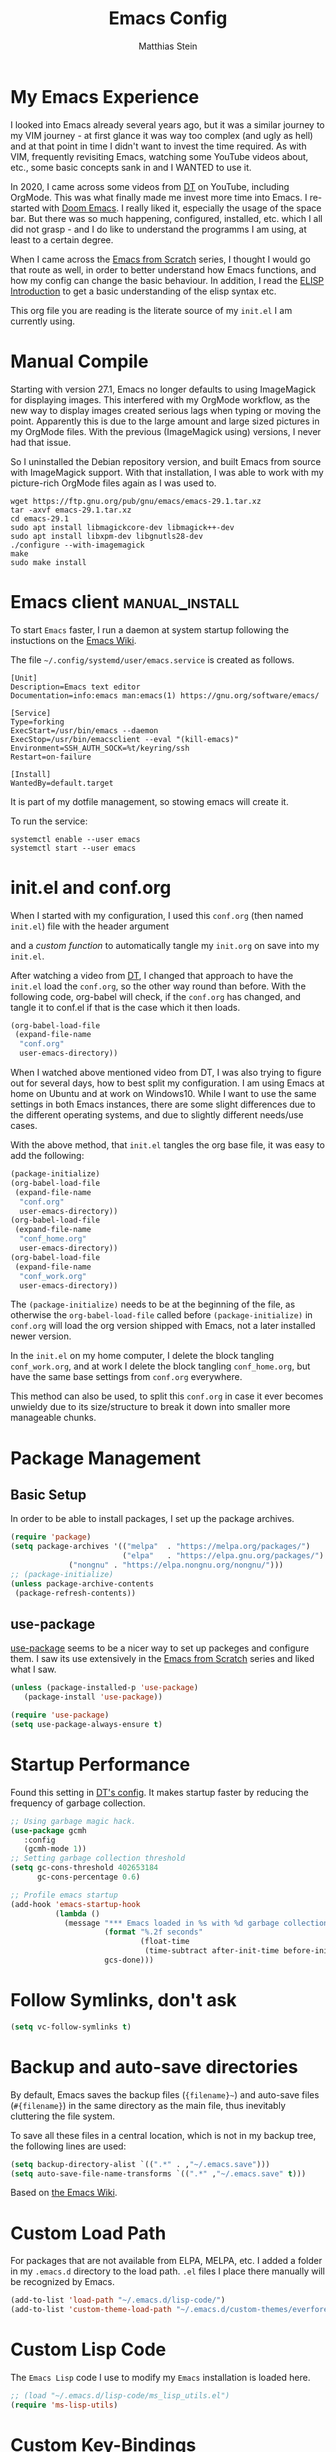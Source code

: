 #+TITLE: Emacs Config
#+AUTHOR: Matthias Stein
#+DESCRIPTION: This is my living and evolving Emacs config.
#+STARTUP: overview inlineimages

* My Emacs Experience

I looked into Emacs already several years ago, but it was a similar journey to my VIM journey - at first glance it was way too complex (and ugly as hell) and at that point in time I didn't want to invest the time required. As with VIM, frequently revisiting Emacs, watching some YouTube videos about, etc., some basic concepts sank in and I WANTED to use it.

In 2020, I came across some videos from [[https://www.youtube.com/channel/UCVls1GmFKf6WlTraIb_IaJg][DT]] on YouTube, including OrgMode. This was what finally made me invest more time into Emacs. I re-started with [[https://github.com/hlissner/doom-emacs][Doom Emacs]]. I really liked it, especially the usage of the space bar. But there was so much happening, configured, installed, etc. which I all did not grasp - and I do like to understand the programms I am using, at least to a certain degree.

When I came across the [[https://www.youtube.com/watch?v=74zOY-vgkyw][Emacs from Scratch]] series, I thought I would go that route as well, in order to better understand how Emacs functions, and how my config can change the basic behaviour. In addition, I read the [[https://www.gnu.org/software/emacs/manual/html_node/eintr/][ELISP Introduction]] to get a basic understanding of the elisp syntax etc.

This org file you are reading is the literate source of my =init.el= I am currently using.


* Manual Compile
Starting with version 27.1, Emacs no longer defaults to using ImageMagick for displaying images. This interfered with my OrgMode workflow, as the new way to display images created serious lags when typing or moving the point. Apparently this is due to the large amount and large sized pictures in my OrgMode files. With the previous (ImageMagick using) versions, I never had that issue.

So I uninstalled the Debian repository version, and built Emacs from source with ImageMagick support. With that installation, I was able to work with my picture-rich OrgMode files again as I was used to.

#+begin_src shell :tangle no
wget https://ftp.gnu.org/pub/gnu/emacs/emacs-29.1.tar.xz
tar -axvf emacs-29.1.tar.xz
cd emacs-29.1
sudo apt install libmagickcore-dev libmagick++-dev
sudo apt install libxpm-dev libgnutls28-dev
./configure --with-imagemagick
make
sudo make install
#+end_src

* Emacs client :manual_install:
To start =Emacs= faster, I run a daemon at system startup following the instuctions on the [[https://www.emacswiki.org/emacs/EmacsAsDaemon][Emacs Wiki]].

The file =~/.config/systemd/user/emacs.service= is created as follows.
#+begin_src shell :tangle no
[Unit]
Description=Emacs text editor
Documentation=info:emacs man:emacs(1) https://gnu.org/software/emacs/

[Service]
Type=forking
ExecStart=/usr/bin/emacs --daemon
ExecStop=/usr/bin/emacsclient --eval "(kill-emacs)"
Environment=SSH_AUTH_SOCK=%t/keyring/ssh
Restart=on-failure

[Install]
WantedBy=default.target
#+end_src
It is part of my dotfile management, so stowing emacs will create it.

To run the service:
#+begin_src shell :tanle no
systemctl enable --user emacs
systemctl start --user emacs
#+end_src
* init.el and conf.org
When I started with my configuration, I used this =conf.org= (then named =init.el=) file with the header argument

#+BEGIN_EXAMPLE :tangle no
#+PROPERTY: header-args:emacs-lisp :tangle ./init.el=
#+END_EXAMPLE

and a [[Auto-tangle when saving][custom function]] to automatically tangle my =init.org= on save into my =init.el=.

After watching a video from [[https://youtu.be/hoP4I9ounyQ?t=528][DT]], I changed that approach to have the =init.el= load the =conf.org=, so the other way round than before. With the following code, org-babel will check, if the =conf.org= has changed, and tangle it to conf.el if that is the case which it then loads.

#+BEGIN_SRC emacs-lisp :tangle no
(org-babel-load-file
 (expand-file-name
  "conf.org"
  user-emacs-directory))
#+END_SRC

When I watched above mentioned video from DT, I was also trying to figure out for several days, how to best split my configuration. I am using Emacs at home on Ubuntu and at work on Windows10. While I want to use the same settings in both Emacs instances, there are some slight differences due to the different operating systems, and due to slightly different needs/use cases.

With the above method, that =init.el= tangles the org base file, it was easy to add the following:

#+BEGIN_SRC emacs-lisp :tangle no
  (package-initialize)
  (org-babel-load-file
   (expand-file-name
    "conf.org"
    user-emacs-directory))
  (org-babel-load-file
   (expand-file-name
    "conf_home.org"
    user-emacs-directory))
  (org-babel-load-file
   (expand-file-name
    "conf_work.org"
    user-emacs-directory))
#+END_SRC

The =(package-initialize)= needs to be at the beginning of the file, as otherwise the =org-babel-load-file= called before =(package-initialize)= in =conf.org= will load the org version shipped with Emacs, not a later installed newer version.

In the =init.el= on my home computer, I delete the block tangling =conf_work.org=, and at work I delete the block tangling =conf_home.org=, but have the same base settings from =conf.org= everywhere.

This method can also be used, to split this =conf.org= in case it ever becomes unwieldy due to its size/structure to break it down into smaller more manageable chunks.

* Package Management
** Basic Setup

In order to be able to install packages, I set up the package archives.

#+BEGIN_SRC emacs-lisp
(require 'package)
(setq package-archives '(("melpa"  . "https://melpa.org/packages/")
                         ("elpa"   . "https://elpa.gnu.org/packages/")
			 ("nongnu" . "https://elpa.nongnu.org/nongnu/")))
;; (package-initialize)
(unless package-archive-contents
 (package-refresh-contents))
#+END_SRC

** use-package

[[https://github.com/jwiegley/use-package][use-package]] seems to be a nicer way to set up packeges and configure them. I saw its use extensively in the [[https://www.youtube.com/watch?v=74zOY-vgkyw][Emacs from Scratch]] series and liked what I saw.

#+BEGIN_SRC emacs-lisp
(unless (package-installed-p 'use-package)
   (package-install 'use-package))

(require 'use-package)
(setq use-package-always-ensure t)
#+END_SRC

* Startup Performance
Found this setting in [[https://gitlab.com/dwt1/dotfiles/-/blob/master/.emacs.d.gnu/config.org][DT's config]]. It makes startup faster by reducing the frequency of garbage collection.
#+BEGIN_SRC emacs-lisp
;; Using garbage magic hack.
(use-package gcmh
   :config
   (gcmh-mode 1))
;; Setting garbage collection threshold
(setq gc-cons-threshold 402653184
      gc-cons-percentage 0.6)

;; Profile emacs startup
(add-hook 'emacs-startup-hook
          (lambda ()
            (message "*** Emacs loaded in %s with %d garbage collections."
                     (format "%.2f seconds"
                             (float-time
                              (time-subtract after-init-time before-init-time)))
                     gcs-done)))
#+END_SRC
* Follow Symlinks, don't ask
#+BEGIN_SRC emacs-lisp
(setq vc-follow-symlinks t)
#+END_SRC
* Backup and auto-save directories
By default, Emacs saves the backup files (={filename}~=) and auto-save files (=#{filename}=) in the same directory as the main file, thus inevitably cluttering the file system.

To save all these files in a central location, which is not in my backup tree, the following lines are used:
#+begin_src lisp
 (setq backup-directory-alist `((".*" . ,"~/.emacs.save")))
 (setq auto-save-file-name-transforms `((".*" ,"~/.emacs.save" t)))
#+end_src

Based on [[https://www.emacswiki.org/emacs/BackupDirectory][the Emacs Wiki]].

* Custom Load Path
For packages that are not available from ELPA, MELPA, etc. I added a folder in my =.emacs.d= directory to the load path. =.el= files I place there manually will be recognized by Emacs.

#+BEGIN_SRC emacs-lisp
(add-to-list 'load-path "~/.emacs.d/lisp-code/")
(add-to-list 'custom-theme-load-path "~/.emacs.d/custom-themes/everforest-theme")
#+END_SRC
* Custom Lisp Code
The =Emacs Lisp= code I use to modify my =Emacs= installation is loaded here.
#+BEGIN_SRC emacs-lisp
;; (load "~/.emacs.d/lisp-code/ms_lisp_utils.el")
(require 'ms-lisp-utils)
#+END_SRC
* Custom Key-Bindings
** keyboard-escape-quit

From VIM and [[* Yay, Evil!][Evil Mode]] I am used to hitting escape all the time to quit out of everything. Standard Emacs behaviour is to use =C-g= to get out of a command, which I never got used to, so I rebound that command to ESC.

#+BEGIN_SRC emacs-lisp
;; Make ESC quit prompts
(global-set-key (kbd "<escape>") 'keyboard-escape-quit)
#+END_SRC

** general.el - <C> stinks, <SPC> rules!

Hitting control all the time with the pinky is a bit awkward; from =DOOM Emacs= I was used to comfortably hit space all the time with either thumb. With [[https://github.com/noctuid/general.el][general.el]] I bring that experience to my config as well.

Here is the setup of =general.el=, and some general Emacs keybindings; most of the key bindings are spread over this config to the relevant sections.

#+BEGIN_SRC emacs-lisp
  (use-package general
    :config
    (general-evil-setup t)
    (general-create-definer ms/leader-keys
      :keymaps '(normal insert visual emacs)
      :prefix "SPC"
      :global-prefix "C-SPC")
    (ms/leader-keys
      ;; GENERAL STUFF
      "gl"   'evil-goto-line
      "cd"   'downcase-dwim
      "cu"   'upcase-dwim
      "tw"   'delete-trailing-whitespace
  
      ;; WINDOWS
      ;; delete windows
      ;; "wd"   'delete-window
      "wd"   'evil-window-delete
      "wo"   'delete-other-windows
      ;; move focus to other window
      ;; "wh"   'windmove-left
      "wh"   'evil-window-left
      ;; "wj"   'windmove-down
      "wj"   'evil-window-down
      ;; "wk"   'windmove-up
      "wk"   'evil-window-up
      ;; "wl"   'windmove-right
      "wl"   'evil-window-right
      ;; create new window
      "wnx"  'evil-window-vnew
      "wny"  'evil-window-new
      "wsx"  'evil-window-vsplit
      "wsy"  'evil-window-split
      ;; window placement
      "wJ"   'evil-window-rotate-downwards
      "wK"   'evil-window-rotate-upwards
      ;; window sizes
      "wb"   'balance-windows
      "wf"   'shrink-window-if-larger-than-buffer
      "wwi"  'evil-window-increase-width
      "wwd"  'evil-window-decrease-width
      "w,"   'evil-window-increase-height
      "w."   'evil-window-decrease-height
  
      ;; BUFFER
      "bb"   'counsel-ibuffer
      "bl"   'evil-next-buffer
      "bh"   'evil-prev-buffer
      "bd"   'kill-current-buffer
      "bo"   'ms/kill-other-buffers
      ))
#+END_SRC

* Appearance
** Minimal UI

First, I made the appearance of Emacs very minimal: I disabled the scrollbar, the toolbar, the tooltips, the menu bar. To the left and right, I added a small margin between window and frame.

This is similar to the program layout I was used to from DOOM Emacs.

#+BEGIN_SRC emacs-lisp
(scroll-bar-mode -1)
(tool-bar-mode -1)
(tooltip-mode -1)
(menu-bar-mode -1)
(set-fringe-mode 10)
#+END_SRC

** Start Screen

The standard inital Emacs start screen contains information I do not need, so I suppress it.

#+BEGIN_SRC emacs-lisp
(setq inhibit-startup-message t)
#+END_SRC

** Scratch Buffer
Now, the buffer visible once emacs has opened is the =scratch= buffer. I changed the default text of it from

#+BEGIN_EXAMPLE
;; This buffer is for text that is not saved, and for Lisp evaluation.
;; To create a file, visit it with <open> and enter text in its buffer.
#+END_EXAMPLE

to

#+BEGIN_SRC emacs-lisp
(setq initial-scratch-message ";; ------------========<<<< Welcome to >>>>========-------------
;;
;;   _____ _   _ _    _     ______ __  __          _____  _____
;;  / ____| \\ | | |  | |   |  ____|  \\/  |   /\\   / ____|/ ____|
;; | |  __|  \\| | |  | |   | |__  | \\  / |  /  \\ | |    | (___
;; | | |_ | . ` | |  | |   |  __| | |\\/| | / /\\ \\| |     \\___ \\
;; | |__| | |\\  | |__| |   | |____| |  | |/ ____ \\ |____ ____) |
;;  \\_____|_| \\_|\\____/    |______|_|  |_/_/    \\_\\_____|_____/

")
#+END_SRC

Does this make anything better? No, but I found this function and ... why not?

** all-the-icons :manual_install:

[[https://github.com/domtronn/all-the-icons.el][all-the-icons]] is needed for =DOOM Modeline=, =Dashboard=, and other packages. After installing the package, the actual fonts need to be downloaded with =M-x all-the-icons-install-fonts=.

#+BEGIN_SRC emacs-lisp
(use-package all-the-icons)
#+END_SRC

** Cursor position and line numbers

I like to see the current position both in statusbar and the line numbers in the gutter. In order to make the use of commands like =11 dd= easier for me, I use relative line numbers.

#+BEGIN_SRC emacs-lisp
(column-number-mode)
(global-display-line-numbers-mode 't)
(setq-default display-line-numbers-type 'relative)
(setq-default display-line-numbers-width 7)
#+END_SRC

For certain modes, the line numbers are turned off - I don't need line numbers in a terminal for example.

#+BEGIN_SRC emacs-lisp
(defun disable-line-numbers-mode-per-hook()
  "Disable display-line-numbers-mode in specific modes"
  (let (mode)
  (dolist (mode '(neotree-mode-hook
                  eshell-mode-hook
                  shell-mode-hook
                  term-mode-hook ))
    (add-hook mode (lambda () (display-line-numbers-mode 0))))))
(disable-line-numbers-mode-per-hook)
#+END_SRC

To make it easier for me to orient, the cursors in non-active windows are suppressed. Seeing only one cursor is easier for me to cope with.

#+BEGIN_SRC emacs-lisp
(setq-default cursor-in-non-selected-windows nil)
#+END_SRC

** Emacs, be silent!

I don't like Emacs to beep or blink on me.

#+BEGIN_SRC emacs-lisp
(setq ring-bell-function 'ignore)
#+END_SRC

** Emacs, take short answers!

When emacs wants a confirmation or denial, I need to type 'yes' or 'no'. The following sets the expected answer to 'y' or 'n'.

#+BEGIN_SRC emacs-lisp
(fset 'yes-or-no-p 'y-or-n-p)
#+END_SRC

** Font & Line Settings

As I don't want to scroll left and right for long lines, I have Emacs break long logical lines into screen width visual lines. For the current buffer, this behaviour can be changed any time with =M-x global-visual-line-mode=.

#+BEGIN_SRC emacs-lisp
  (set-face-attribute 'default nil :font "MesloLGS NF" :height 100)
  (add-to-list 'default-frame-alist '(font . "MesloLGS NF 12"))
  (global-visual-line-mode 1)
  (nvmap :keymaps 'override :prefix "SPC"
	 ;; visual fill column mode
	 "ovt"  'global-visual-fill-column-mode
	 )
#+END_SRC

** doom-themes

I used [[https://ethanschoonover.com/solarized/][the Solarized Dark color scheme]] for quite some time almost everywhere; but for some time now I tend more towards [[https://draculatheme.com/][Dracula color scheme]]; both are available for Emacs in the [[https://github.com/hlissner/emacs-doom-themes][DOOM Themes]] package.

The custom function =ms/cycle-themes= cycles through five themes: doom-dracula, doom-nord, doom-one, solarized-dark and solarized-light. In addition, the logo shown in =dashboard.el= changes to the logo in the appropriate colors.

#+BEGIN_SRC emacs-lisp
(use-package doom-themes
  :config (setq doom-themes-enable-bold t
                doom-themes-enable-italic t)
           ;; (load-theme 'doom-dracula t)
           ;; (load-theme 'doom-nord t)
           ;; (load-theme 'doom-gruvbox t)
           (doom-themes-org-config))
(load-theme 'everforest-hard-dark t)
#+END_SRC

** dashboard.el
Through a video from [[https://youtu.be/hoP4I9ounyQ?t=528][DT]] I learned about [[https://github.com/emacs-dashboard/emacs-dashboard][dashboard.el]] which I now use to replace the scratch buffer start screen, see previous point.

As a pre-requisite, =dashboard.el= needs [[https://github.com/purcell/page-break-lines][page-break-lines.el]].

I replaced the ascii art header with a custom made image, which I created by using the [[https://git.savannah.gnu.org/cgit/emacs.git/tree/etc/images/icons/hicolor/scalable/apps][official emacs.svg]] and changing the colors to those of the [[https://draculatheme.com/contribute][Dracula color scheme]] with an added =GNU Emacs= title.

The custom function =ms/dash-logo= chooses the logo corresponding to the five thems I defined, see [[*doom-themes][doom-themes]]. As fall-back, the doom-one colored logo is chosen.

#+BEGIN_SRC emacs-lisp
(use-package page-break-lines)

(use-package dashboard
  :requires page-break-lines
  :init
  (add-hook 'after-init-hook 'dashboard-refresh-buffer)
  (setq dashboard-startup-banner (ms/dash-logo))
  (setq dashboard-center-content t)
  (setq dashboard-set-heading-icons t)
  (setq dashboard-set-file-icons t)
  (setq dashboard-set-navigator t)
  ;; (setq dashboard-filter-agenda-entry 'dashboard-no-filter-agenda)
  ;; causes horizontal lines to display as ^L for whichever reasons
  (setq dashboard-set-init-info t)
  (setq dashboard-items '((recents  . 10)
                          (bookmarks . 0)
                          (projects . 5)
                          (agenda . 15)
                          (registers . 5)))
  :config
  (dashboard-setup-startup-hook))
#+END_SRC
I run an Emacs server, the actual program I open is opened as a client. By default the client shows the =scratch buffer=. To have it show the dashboard, the following code helps.
#+BEGIN_SRC emacs-lisp
(setq initial-buffer-choice (lambda () (get-buffer-create "*dashboard*")))
#+END_SRC
* Statusline

I played around with different statuslines, still changing between them frequently, but it seems I am settling more on doom-modeline.

** doom-modeline

[[https://github.com/seagle0128/doom-modeline][DOOM Modeline]] is the same statusline I was already used to from DOOM Emacs.

#+BEGIN_SRC emacs-lisp
(use-package doom-modeline
  :ensure t
  :init (doom-modeline-mode 1)
  :custom ((doom-modeline-height 20)
           (doom-modeline-icon (display-graphic-p))
           (doom-modeline-major-mode-icon t)
           (doom.modeline-major-mode-color-icon t)
           (doom-modeline-buffer-state-icon t)
           (doom-modeline-buffer-modification-icon t)))
#+END_SRC

** powerline

[[https://github.com/milkypostman/powerline][powerline]] is a powerline I have been using in VIM before.

#+BEGIN_SRC emacs-lisp :tangle no
(use-package powerline
  :init
  (powerline-default-theme))
#+END_SRC

* Completion Framework

The completion framework shows available commands once I begin typing, filtering them down the more I type, add descriptions

** ivy

Ivy provides completion, for example narrowing down the list of similar entries when typing part of a command in =M-x=. The keybindings I saw and copied from the [[https://www.youtube.com/watch?v=74zOY-vgkyw][Emacs from Scratch]] series.

#+BEGIN_SRC emacs-lisp
(use-package ivy
  :diminish
  :bind (("C-s" . swiper)
         :map ivy-minibuffer-map
         ("TAB" . ivy-alt-done)
         ("C-l" . ivy-alt-done)
         ("C-j" . ivy-next-line)
         ("C-k" . ivy-previous-line)
         :map ivy-switch-buffer-map
         ("C-k" . ivy-previous-line)
         ("C-l" . ivy-done)
         ("C-d" . ivy-switch-buffer-kill)
         :map ivy-reverse-i-search-map
         ("C-k" . ivy-previous-line)
         ("C-d" . ivy-reverse-i-search-kill))
  :config (ivy-mode 1))
;; M-x M-O -> submenue for entry, like open source code
#+END_SRC

** ivy-rich

[[https://github.com/Yevgnen/ivy-rich][Ivy-rich]] "comes with rich transformers for commands from ivy and counsel"; for example adding a description to the function names that =ivy= filters on.

#+BEGIN_SRC emacs-lisp
(use-package ivy-rich
  :init
  (ivy-rich-mode 1))
#+END_SRC

** counsel

[[https://elpa.gnu.org/packages/counsel.html][counsel]] provides Various completion functions using =ivy=, it is basically a collection of Ivy-enhanced versions of common Emacs commands.

#+BEGIN_SRC emacs-lisp
(use-package counsel
  :bind (("M-x" . counsel-M-x)
         ("C-x b" . counsel-ibuffer)
         ("C-x C-f" . counsel-find-file)
         :map minibuffer-local-map
         ("C-r" . counsel-minibuffer-history))
  :config
  (setq ivy-initial-inputs-alist nil)) ;; Don't start searches with ^
#+END_SRC

** which-key

[[https://github.com/justbur/emacs-which-key][which-key]] displays the possible key bindings following the currently entered incomplete command, which I find very helpful. This is a behaviour I was used to and liked from DOOM Emacs; though I am not sure DOOM also uses =which-key= to achieve that effect.

#+BEGIN_SRC emacs-lisp
(use-package which-key
  :init (which-key-mode)
  :diminish which-key-mode
  :config (setq which-key-idle-delay 0.5))
#+END_SRC

* Editor Settings
** Default Coding
#+BEGIN_SRC emacs-lisp
(set-default-coding-systems 'utf-8)
#+END_SRC
** Tabs
I don't like tabs and replace them with spaces. As I use Python most of the time, I set the tab width to 4.
#+BEGIN_EXPORT emacs-lisp
(setq-default tab-width 4)  ;; display existing tabs in file
(setq-default evil-shift-width tab-width)
(setq tab-stop-list '(4 8 12 16 20 24 28 32 36 40 44 48 52 56 60
                          64 68 72 76 80 84 88 92 96 100 104 108 112
                          116 120))  ;; tabs use 4 spaces
(setq sgml-basic-offset 4)  ;; define offset for all sgml modes, e.g. xml, html
(setq-default indent-tabs-mode nil)  ;; don't use tabs, but spaces
#+END_EXPORT
** Eighty Column Rule
To show a "line" at column 80, I use the following setting. Instead of a line, this colors all characters after the 80th to show the 80 rule has been exceeded.
#+BEGIN_SRC emacs-lisp
(use-package column-enforce-mode
  :hook (prog-mode . column-enforce-mode)
  :custom (setq column-enforce-column 80))
#+END_SRC
** rainbow-delimeters

[[https://github.com/Fanael/rainbow-delimiters][rainbow-delimeters]]
colors matching parentheses in matching colors, alternating the color for each new pair. I found this especially helpful for the *L* /ots of/ *I* /rritating/ *S* /uperfluous/ *P* /arentheses language/ ;-) this config is written in.

#+BEGIN_SRC emacs-lisp
(use-package rainbow-delimiters
  :hook (prog-mode . rainbow-delimiters-mode))
#+END_SRC

** Scrolling
Emacs' default scrolling behaviour I never got used to, at times it is a bit jumpy.
#+BEGIN_SRC emacs-lisp
(setq scroll-conservatively 101)
(setq mouse-wheel-scroll-amount '(2 ((shift) . 2)))
(setq mouse-wheel-progressive-speed t)
(setq mouse-wheel-follow-mouse 't)
#+END_SRC
** Folding
#+begin_src emacs-lisp
  (use-package origami
    :hook (python-mode . origami-mode))
  (nvmap :keymaps 'override :prefix "SPC" :global-prefix "C-SPC"
	 "otn"  'origami-toggle-node
  )
#+end_src
* helpful

[[https://github.com/Wilfred/helpful][helpful]] is a package I know from the [[https://www.youtube.com/watch?v=74zOY-vgkyw][Emacs from Scratch]] series, and it looked to be really helpful (pun intended). I have not managed to get used to incorporating it into my daily live, though. It allows for more detailed help on functions and other objects, even displaying the source code of them, by enhancing the standard Emacs =describe-= output.

#+BEGIN_SRC emacs-lisp
(use-package helpful
  :custom
  (counsel-describe-function-function #'helpful-callable)
  (counsel-describe-variable-function #'helpful-variable)
  :bind
  ([remap describe-function] . counsel-describe-function)
  ([remap describe-command] . helpful-command)
  ([remap describe-variable] . counsel-describe-variable)
  ([remap describe-key] . helpful-key))
#+END_SRC

* Yay, Evil!

I use VIM keybindings through the [[https://github.com/emacs-evil/evil][evil]] package. In any mode, evil can be disabled/reenabled with =C-z= to go back to standard emacs mode.

Inspired by the [[https://github.com/hlissner/doom-emacs#introduction]['YAY EVIL!']] image from the =DOOM Emacs= project page, I designed a similar logo based on one of my son's toys that I liked the look of.

[[./imgs/evil.png]]

An idea that I really liked I got from the [[https://www.youtube.com/watch?v=74zOY-vgkyw][Emacs from Scratch]] series: Disable the arrow keys with a reminder to stick with evil =hjkl= movement; use =x=, =d-w=, etc, for deleting; see [[https://github.com/daviwil/dotfiles/blob/master/Emacs.org#lets-be-evil][daviwil/dotfiles]].

I was a bit distressed by Emacs opening new window splits left and up; I don't know why, but I always expected them to open right and down. Luckily Emacs does what its user wants and expects :-)
** Doh!
   There is a very evil pitfall with =EVIL=; by default =EVIL= seems to bind =C-i= to ='evil-jump-forward= - and =C-i= is equivalent to =TAB=, which makes =orgmode= headlines unfoldable, for example!

In =evil-maps.el=:

#+BEGIN_SRC emacs-lisp :tangle no
(when evil-want-C-i-jump
  (define-key evil-motion-state-map (kbd "C-i") 'evil-jump-forward))
#+END_SRC

So this needs to be disabled before loading =EVIL=:

#+BEGIN_SRC emacs-lisp
(setq evil-want-C-i-jump nil)
#+END_SRC

** LOAD =EVIL=
#+BEGIN_SRC emacs-lisp
;; (defun ms/use-evil-keys ()
;;   (interactive)
;;   (message "Stick to EVIL keys!"))
(use-package evil
  :init
  (setq evil-want-integration t)
  (setq evil-want-keybinding nil)
  (setq evil-cross-lines t)
  (setq evil-vsplit-window-right t)
  (setq evil-split-window-below t)
  :config
  (evil-mode)
  (evil-global-set-key 'motion "j" 'evil-next-visual-line)
  (evil-global-set-key 'motion "k" 'evil-previous-visual-line)
  (define-key evil-normal-state-map (kbd "<left>") 'ms/use-evil-keys)
  (define-key evil-normal-state-map (kbd "<right>") 'ms/use-evil-keys)
  (define-key evil-normal-state-map (kbd "<down>") 'ms/use-evil-keys)
  (define-key evil-normal-state-map (kbd "<up>") 'ms/use-evil-keys)
  (define-key evil-normal-state-map (kbd "<DEL>") 'ms/use-evil-keys)
  (evil-global-set-key 'motion (kbd "<left>") 'ms/use-evil-keys)
  (evil-global-set-key 'motion (kbd "<right>") 'ms/use-evil-keys)
  (evil-global-set-key 'motion (kbd "<down>") 'ms/use-evil-keys)
  (evil-global-set-key 'motion (kbd "<up>") 'ms/use-evil-keys)
  (evil-global-set-key 'motion (kbd "<up>") 'ms/use-evil-keys))
#+END_SRC
** evil-collections

[[https://github.com/emacs-evil/evil-collection][evil-collection]] apparently fixes some issues with =evil= which does not seem to work equally well in /all parts of Emacs/.

#+BEGIN_SRC emacs-lisp
(use-package evil-collection
  :after evil
  :init
  (setq evil-collection-company-use-tng nil)  ;; Is this a bug in evil-collection?
  :custom
  (evil-collection-outline-bind-tab-p nil)
  :config
  (setq evil-collection-mode-list '(dashboard dired ibuffer))
  (evil-collection-init))
#+END_SRC

** evil-multiedit

Before I started to work with VIM and Emacs, I lived for many years in [[https://www.sublimetext.com/][Sublime Text 3]] and still love many of the shortcuts they introduced, like =C-d= to select the next occurence of the currently selected text. I found some oppinions online, that with the standard VIM keys you can achieve similar or even better effects, but until now I just can't live without these shortcuts.

[[https://github.com/hlissner/evil-multiedit][evil-multiedit]] to the rescue!

#+BEGIN_SRC emacs-lisp :tangle no
(use-package evil-multiedit
  :after evil
  :config
  ;; Highlights all matches of the selection in the buffer.
  (define-key evil-visual-state-map "R" 'evil-multiedit-match-all)

  ;; Match the word under cursor (i.e. make it an edit region). Consecutive presses will
  ;; incrementally add the next unmatched match.
  (define-key evil-normal-state-map (kbd "M-d") 'evil-multiedit-match-and-next)
  ;; Match selected region.
  (define-key evil-visual-state-map (kbd "M-d") 'evil-multiedit-match-and-next)
  ;; Insert marker at point
  (define-key evil-insert-state-map (kbd "M-d") 'evil-multiedit-toggle-marker-here)

  ;; Same as M-d but in reverse.
  (define-key evil-normal-state-map (kbd "M-D") 'evil-multiedit-match-and-prev)
  (define-key evil-visual-state-map (kbd "M-D") 'evil-multiedit-match-and-prev)

  ;; OPTIONAL: If you prefer to grab symbols rather than words, use
  ;; `evil-multiedit-match-symbol-and-next` (or prev).

  ;; Restore the last group of multiedit regions.
  (define-key evil-visual-state-map (kbd "C-M-D") 'evil-multiedit-restore)

  ;; RET will toggle the region under the cursor
  (define-key evil-multiedit-state-map (kbd "RET") 'evil-multiedit-toggle-or-restrict-region)

  ;; ...and in visual mode, RET will disable all fields outside the selected region
  (define-key evil-motion-state-map (kbd "RET") 'evil-multiedit-toggle-or-restrict-region)

  ;; For moving between edit regions
  (define-key evil-multiedit-state-map (kbd "C-n") 'evil-multiedit-next)
  (define-key evil-multiedit-state-map (kbd "C-p") 'evil-multiedit-prev)
  (define-key evil-multiedit-insert-state-map (kbd "C-n") 'evil-multiedit-next)
  (define-key evil-multiedit-insert-state-map (kbd "C-p") 'evil-multiedit-prev)

  ;; Ex command that allows you to invoke evil-multiedit with a regular expression, e.g.
  (evil-ex-define-cmd "ie[dit]" 'evil-multiedit-ex-match))
#+END_SRC

** evil-snipe
* Dired
In order to make the usage of =Dired= more convenient for me, I use the following keybindings.

#+BEGIN_SRC emacs-lisp
  (nvmap :keymaps 'override :prefix "SPC" :global-prefix "C-SPC"
    "dw" 'ms/enter-wdired-in-normal-mode
    "ds" 'wdired-finish-edit
    "de" 'wdired-abort-changes
  )
#+END_SRC
* Orgmode

[[https://orgmode.org/][Orgmode]] is one of the main reasons that got me to use Emacs. It is like the swiss-army-knife of everything.

** IMPORTANT: please install Org from GNU ELPA as Org ELPA will close before Org 9.6 
See [[https://emacs.stackexchange.com/questions/70081/how-to-deal-with-this-message-important-please-install-org-from-gnu-elpa-as-o][stackexchange]]. To solve this:

+ start =emacs= with =emacs -q=. Then =M-x list-packages=. Delete all installed =org-*= packages.
+ From =setq package-archives= remove the line =("org" . "https://orgmode.org/elpa/")=
+ =rm -rf ~/.emacs.d/elpa/org-*=
+ add =:pin elpa= to =(use-package org=
+ restart =Emacs Gui=

** GnuPG Org File encryption
[[https://orgmode.org/worg/org-tutorials/encrypting-files.html][Orgfiles can be .gpg encrypted.]] First line needs to be

#+begin_src orgmode :tangle no
# -*- mode:org; epa-file-encrypt-to: ("me@mydomain.com") -*-
#+end_src

Uncomment the ignore line only [[https://www.masteringemacs.org/article/keeping-secrets-in-emacs-gnupg-auth-sources][when issues occur]] (happens with certain .gpg versions, I had this in Termux).
#+BEGIN_SRC emacs-lisp
(require 'epa-file)
(epa-file-enable)
;; (fset 'epg-wait-for-status 'ignore)
#+END_SRC
** Align Tags
Type =C-u C-c C-q= to align all tags in the current buffer. This is touched upon briefly in Section 6.2 of the manual ("Setting Tags").
** Header Font

This function I saw also in the [[https://www.youtube.com/watch?v=74zOY-vgkyw][Emacs from Scratch]] series, my version of it makes headers use the non-monospaced Ubuntu font, and changes the font size.

#+BEGIN_SRC emacs-lisp
(defun ms/org-font-setup ()
  (dolist (face '((org-level-1 . 1.25)
                  (org-level-2 . 1.20)
                  (org-level-3 . 1.15)
                  (org-level-4 . 1.10)
                  (org-level-5 . 1.05)
                  (org-level-6 . 1.05)
                  (org-level-7 . 1.05)
                  (org-level-8 . 1.05)))
    (set-face-attribute (car face) nil :font "Ubuntu" :weight 'bold :height (cdr face))))
#+END_SRC

** Basic configuration
In the general configuration I define:
+ the available ToDo states
+ a unicode arrow to replace the three trailing dots after headers when they are folded
+ automatically indent text according to it's parent heading's level

#+BEGIN_SRC emacs-lisp
  (use-package org-contrib
    :ensure t)
  (use-package org
    :pin elpa
    :config
    (setq org-todo-keywords
      '((sequence "TODO" "WAIT" "|" "DONE" "QUIT" )))
    (setq org-ellipsis "⤵")
    (setq org-startup-indented t)
    (setq org-adapt-indentation t)
    (setq org-src-preserve-indentation t)
    (setq org-image-actual-width 400)
    (setq org-startup-with-inline-images "inlineimages")
    ;; (setq org-image-actual-width (/ (display-pixel-width) 3))
    (setq org-hide-leading-stars t)
    (setq org-log-done 'note)
    (setq org-hide-emphasis-markers t)
    (ms/org-font-setup))
#+END_SRC

** html export

When I first used =M-x org-export-html-to-file=, I Emacs asked me to install [[https://github.com/hniksic/emacs-htmlize][htmlize]] - after that installation html export worked as expected.

#+BEGIN_SRC emacs-lisp
(use-package htmlize)
#+END_SRC

** Fancy Asterixes/Bullets
   By default, orgmode shows asterix(es) in front of headlines and +/- for list items. The following packages change that behaviour. The one I am currently using is the one without the =:tangle no= behind the source block beginning.
*** org-bullets
   [[https://github.com/sabof/org-bullets][org-bullets]] replaces the asterixes in front of headlines with a unicode arrow as well as leading asterixes with a blank.

#+BEGIN_SRC emacs-lisp :tangle no
(use-package org-bullets
  :init
  (setq org-bullets-bullet-list '("›" "›" "›" "›" "›" "›"))
  (add-hook 'org-mode-hook (lambda () (org-bullets-mode 1))))
#+END_SRC

*** org-superstar-mode

[[https://github.com/integral-ms/org-superstar-mode][org-superstar-mode]] replaces the asterixes in front of headlines with a unicode arrow as well as leading asterixes with a blank.

#+BEGIN_SRC emacs-lisp
(use-package org-superstar
  :hook
  (org-mode . (lambda () (org-superstar-mode 1)))
  :init (org-superstar-mode 1)
  (setq org-superstar-headline-bullets-list '("›"))
  (setq org-superstar-leading-bullet ?\s)
  (setq org-superstar-item-bullet-alist '((?* . ?•)
                                        (?+ . ?➤)
                                        (?- . ?•))


 ))



#+END_SRC

** Fixed width centered Orgmode

Another thing I saw in the [[https://www.youtube.com/watch?v=74zOY-vgkyw][Emacs from Scratch]] series that I liked, is to use [[https://github.com/joostkremers/visual-fill-column][visual-fill-column]] to center orgmode buffers with a 80 characters width.

#+BEGIN_SRC emacs-lisp
(defun ms/org-mode-visual-fill ()
  (setq visual-fill-column-width 100)
  (setq visual-fill-column-center-text t)
  (visual-fill-column-mode 1))

(use-package visual-fill-column
  :hook
  (org-mode . ms/org-mode-visual-fill))
#+END_SRC

** org-babel-languages

This section configures all the languages of source blocks that I use, and want my emacs to be able to handle.

#+BEGIN_SRC emacs-lisp :tangle no
(with-eval-after-load 'org
  (org-babel-do-load-languages
      'org-babel-load-languages
      '((emacs-lisp . t)
        (python . t)
        (css . t)
        (haskell . t)
        (sass . t)
        (shell . t)
        (sql . t)
        (sqlite . t))))
#+END_SRC

** org-make-toc
[[https://github.com/alphapapa/org-make-toc][org-make-toc]] allows for auto-generation of a table of content in a file.

#+BEGIN_SRC emacs-lisp
(use-package org-make-toc)
#+END_SRC

** Clocking Time

At work I sometimes have the need to clock time. I set [[general.el - <C> stinks, <SPC> rules!][custom keybindings]] for the three functions I sometimes use, and configured the idle time to be 10 minutes.
#+BEGIN_SRC emacs-lisp
;;(setq org-clock-idle-time 10)
#+END_SRC

** Auto-tangle when saving

To automatically tangle all the code blocks =.org= files, I added the following code block. Again, I got this from the [[https://www.youtube.com/watch?v=74zOY-vgkyw][Emacs from Scratch]] series.

For this to work, the following header argument needs to be set:

#+BEGIN_EXAMPLE
#+PROPERTY: header-args:emacs-lisp :tangle ./init.el
#+END_EXAMPLE

First, I only had this activated for my =init.el=, =ms/org-babel-tangle-config=. As I have my dotfiles save somewhere central and then [[https://github.com/matthias-stein/dotfiles][stow them]], I had to ammend the function. My first real own from scratch emacs-lisp programming :sunglasses:

I later replaced this by the more general [[https://github.com/daviwil/dotfiles/blob/master/Emacs.org#automatically-tangle-on-save][ms/org-babel-auto-tangle-on-save]].

Still later on, I replaced that with
=org-babel-load-file= in my =init.el=, see [[init.el and conf.org][above]]. Therefore the two options below are commented and are not applied anymore. I left them in in case the approach described above is of help to anyone.

#+BEGIN_SRC emacs-lisp :tangle no
    ;; (defun ms/org-babel-tangle-config ()
    ;;   (when (string-equal (substring buffer-file-name -8) "init.org")
    ;;     (let ((org-config-babel-evaluate nil))
    ;;       (org-babel-tangle))))

    ;;(add-hook 'org-mode-hook (lambda () (add-hook 'after-save-hook 'ms/org-babel-tangle-config)))

    ;; (defun ms/org-babel-auto-tangle-on-save ()
    ;;   ;; Dynamic scoping to the rescue
    ;;   (let ((org-confirm-babel-evaluate nil))
    ;;     (org-babel-tangle)))

    ;; (add-hook 'org-mode-hook (
    ;;   lambda () (
    ;;     add-hook 'after-save-hook #'ms/org-babel-auto-tangle-on-save
    ;;              'run-at-end 'only-in-org-mode)))

#+END_SRC
** Org Presentations
To use org files as presentations, I use [[https://github.com/takaxp/org-tree-slide][org-tree-slide]], as the starting point for the configuration I used the ones from [[https://github.com/daviwil/dotfiles/blob/master/Emacs.org#org-present][Systemcrafters]] again.
#+BEGIN_SRC emacs-lisp
(use-package org-tree-slide
  :diminish
  :bind
  (:map org-mode-map
        ("<f8>" . org-tree-slide-mode)
   :map org-tree-slide-mode-map
        ("<f9>" . org-tree-slide-move-previous-tree)
        ("<f10>" . org-tree-slide-move-next-tree)
        ("<f11>" . org-tree-slide-content))
  :hook
  ((org-tree-slide-play . (lambda ()
                            (text-scale-increase 3)
                            (org-display-inline-images)
                            (setq org-hide-emphasis-markers t)
                            (setq display-line-numbers nil)))
   (org-tree-slide-stop . (lambda ()
                            (text-scale-increase 0)
                            (org-display-inline-images)
                            (setq org-hide-emphasis-markers nil)
                            (setq display-line-numbers 1)
                            (ms/org-font-setup))))
  :custom
  (org-tree-slide-in-effect t)
  (org-tree-slide-heading-emphasis t)
  (org-tree-slide-header t)
  (org-tree-slide-breadcrumbs " ❱ ")
  (org-tree-slide-activate-message "Show'em!")
  (org-tree-slide-deactivate-message "Well done, mate!")
  (org-image-actual-width nil))
#+END_SRC
** Org Roam
#+BEGIN_SRC emacs-lisp
    (use-package org-roam
      :after
	org
      :custom
	(org-roam-directory "~/data/orgs")
	(org-roam-completion-everywhere t)
      ;; :bind (("C-c n l" . org-roam-buffer-toggle)
	     ;; ("C-c n f" . org-roam-node-find)
	     ;; ("C-c n i" . org-roam-node-insert)
	     ;; :map org-mode-map
	     ;; ("C-M-i"   . completion-at-point))
      :init
	(setq org-roam-v2-ack t)
	(setq org-roam-capture-templates
	      '(("t" "test" plain "%?"
		 :target (file+head "test/${slug}.org"
				    "#+TITLE: ${title}\n\n")
		 :unnarrowed t)
		("u" "utst" plain "%?"
		 :target (file+head "utst/${slug}.org"
				    "#+TITLE: ${title}\n\n")
		 :unnarrowed t)))
  ;;      (add-to-list 'display-buffer-alist
  ;;		   '("\\*org-roam\\*"
  ;;		     (display-buffer-in-direction)
  ;;		     (direction . right)
  ;;		     (window-width . 0.25)
  ;;		     (window-height . fit-window-to-buffer)))
	(add-to-list 'display-buffer-alist
		     '("\\*org-roam\\*"
		       (display-buffer-in-side-window)
		       (side . right)
		       (slot . 0)
		       (window-width . 0.33)
		       (window-parameters . ((no-other-window . t)
					     (no-delete-other-windows . t)))))
      :config
	(org-roam-setup)
	(org-roam-db-autosync-mode))
#+END_SRC
** Org Keybindings
Setting =general.el= keybindings for =orgmode=.
#+BEGIN_SRC emacs-lisp
  (nvmap :keymaps 'override :prefix "SPC" :global-prefix "C-SPC"
	 ;;org agenda
	 "oca"  'org-agenda
	 ;; org babel
	 "obt"  'org-babel-tangle
	 ;; org capture
	 "ocn"  'org-capture  ;; org capture note
	 ;; org clock
	 "oci"  'org-clock-in
	 "oco"  'org-clock-out
	 "occ"  'org-clock-cancel
	 "ocd"  'org-clock-display
	 "ocr"  'org-clock-report
	 "ocu"  'org-clock-update-time-maybe
	 ;; org display toggles
	 "odb"  'org-hide-block-toggle
	 "odd"  'org-hide-drawer-toggle
	 "odi"  'org-toggle-inline-images
	 "odl"  'org-toggle-link-display
	 ;; org id
	 "oid"  'org-id-get-create
	 "ois"  'org-id-store-link
	 ;; org link
	 "oli"  'org-insert-link
	 "ols"  'org-store-link
	 ;; org lists
	 "olc"  'org-toggle-checkbox
	 ;; org roam
	 "orb"  'org-roam-buffer-toggle
	 "orf"  'org-roam-node-find
	 "ori"  'org-roam-node-insert
	 "orc"  'completion-at-point
	 ;; org source blocks
	 "osi"  'org-edit-special
	 "oso"  'org-edit-source-exit
	 "osx"  'org-edit-src-abort
	 ;; org structure templates
	 "ost"  'org-insert-structure-template
	 ;; org tags 'labels'
	 "ots"  'org-set-tags-command
	 ;; org timestamps
	 "oti"  'org-time-stamp
	 "otu"  'org-timestamp-up
	 "otd"  'org-timestamp-down
	 "ote"  'org-evaluate-time-range
	 ;; org todo states
	 "otr"  'org-todo
	 "oft"  'ms/org-todo-buffer
  )
#+END_SRC
** ox-json
For certain flows I need org files exported to structured data, which I then process with Python scripts (if I knew Emacs Lisp, I could probably just do that in Emacs as well...). For the conversion to JSON I use [[https://github.com/jlumpe/ox-json][ox-json]].
   #+BEGIN_SRC emacs-lisp
     (use-package ox-json
       :after org)
   #+END_SRC
** om-to-xml :manual_install:
For certain flows I need org files exported to structured data, which I then process with Python scripts (if I knew Emacs Lisp, I could probably just do that in Emacs as well...). For the conversion to xml I use [[https://github.com/nms/org-to-xml][Norman Walsh's om-to-xml]]. A prerequiste for that is [[https://github.com/ndwarshuis/org-ml][org-ml]].

I download the latest =om-to-xml.el= from GitHub into my [[Custom Load Path][Custom Load Path]].
#+BEGIN_SRC emacs-lisp
(use-package org-ml)
(require 'om-to-xml)
#+END_SRC
* Auto Reload Buffers
In order to have an opened buffer reload from its underlying file if that gets changed on the system by another program, =global-auto-revert-mode= is enabled.
#+BEGIN_SRC emacs-lisp
(global-auto-revert-mode 1)
#+END_SRC
* Files
#+BEGIN_SRC emacs-lisp
(nvmap :states '(normal visual) :keymaps 'override :prefix "SPC" :global-prefix "C-SPC"
       "ff"   'counsel-find-file
       "fc"  '(lambda ()
                      (interactive)
                      (find-file (expand-file-name "~/.emacs.d/conf.org")))
       )
#+END_SRC
* Manual Installation Steps
The =init.el= generated from this org file will install most of the needed packages by itself. The exeptions are linked to here, and the corresponding headlines have the tag =:manual_install:= assigned.

+ [[all-the-icons]]
+ [[om-to-xml][om-to-xml]]

* Language Packages
** Langugage Server Protocol
To make Emacs more IDE like for programmin tasks, the following packages are installed. I learned of it, and copied below configuration mostly, from [[https://github.com/daviwil/emacs-from-scratch/blob/master/Emacs.org][System Crafters]], other snippets are from [[https://emacs-lsp.github.io/lsp-mode/page/installation/][lsp mode installation]].

*** lsp-mode
[[https://emacs-lsp.github.io/lsp-mode/][lsp-mode]] (language server protocol) "/aims to provide IDE-like experience by providing optional integration with the most popular Emacs packages/". 
#+BEGIN_SRC emacs-lisp
    (defun ms/lsp-mode-setup ()
      """copied from System Crafters"""
      (setq lsp-headerline-breadcrumb-segments '(path-up-to-project file symbols))
      (lsp-headerline-breadcrumb-mode))
  
  ;;  (use-package lsp-mode
  ;;    :commands (lsp lsp-deferred)
  ;;    :hook (lsp-mode . ms/lsp-mode-setup)
  ;;    :init
  ;;    (setq lsp-keymap-prefix "C-c l"))
  (use-package lsp-mode
    :init
    (setq lsp-keymap-prefix "C-c l")
    :commands lsp
    :hook
    (lsp-mode . ms/lsp-mode-setup)
    (lsp-mode . lsp-enable-which-key-integration)
    )
#+END_SRC
*** lsp-ui
[[https://emacs-lsp.github.io/lsp-ui/][lsp-ui]] brings UI enhancements like showing information of the object at point.
#+BEGIN_SRC emacs-lisp
  (use-package lsp-ui
    :hook (lsp-mode . lsp-ui-mode)
    :custom
    (lsp-ui-doc-position 'bottom)
    (lsp-ui-doc-delay 2)
    (lsp-ui-doc-show-with-cursor t)
    (lsp-ui-sideline-show-diagnostics t)
    (lsp-ui-sideline-show-hover t)
    (lsp-ui-sideline-show-code-actions t)
    (lsp-ui-sideline-delay 2))
#+END_SRC
*** lsp-treemacs
=lsp-treemacs= provides "/Integration between lsp-mode and treemacs and implementation of treeview controls using treemacs as a tree renderer./"; so for example shows where in the file/folder/project a function is used, a symbol tree of the current file, etc. Most importantly (for me at least), it provides a buffer that lists all errors and warnings in the current file. See [[*lsp key-bindings][lsp key-bindings]].
#+BEGIN_SRC emacs-lisp
(use-package lsp-treemacs
  :after lsp-mode)
#+END_SRC
*** lsp-ivy
[[https://github.com/emacs-lsp/lsp-ivy][lsp-ivy]] integrates =Ivy= with =lsp-mode= which allows to search for objects, providing a list o results that narrow down the more you type in the minibuffer. See [[*lsp key-bindings][lsp key-bindings]].

When I run for example =lsp-ivy-workspace-symbol=, I get the message, that the server used (see ) does not support the workspace/symbol method. So currently I cannot use this, I need to look into using another Python server if I ever miss this functionality too much. For the time being, =lsp-treemacs-symbols= provides me with the same result in another form.
#+BEGIN_SRC emacs-lisp
(use-package lsp-ivy
  :after lsp-mode)
#+END_SRC
*** dap-mode
[[https://github.com/emacs-lsp/dap-mode][dap-mode]] is similar to LSP, but connects to the Debug Adapter Protocol.  an excellent package for bringing rich debugging capabilities to Emacs via the Debug Adapter Protocol. 

#+BEGIN_SRC emacs-lisp
  (use-package dap-mode
    :after lsp-mode
    :commands dap-debug
    :config
    ;; Set up Node debugging
    (require 'dap-node)
    (dap-node-setup) ;; Automatically installs Node debug adapter if needed
  
    ;; Bind `C-c l d` to `dap-hydra` for easy access
    (general-define-key
      :keymaps 'lsp-mode-map
      :prefix lsp-keymap-prefix
      "d" '(dap-hydra t :wk "debugger")))
#+END_SRC
*** company-mode
[[https://company-mode.github.io/][company-mode]] (COMplete ANYthing) is a completion framework.

We also use company-box to further enhance the look of the completions with icons and better overall presentation.

#+BEGIN_SRC emacs-lisp
  (use-package company
    :after lsp-mode
    :hook (lsp-mode . company-mode)
    :bind (:map company-active-map
	   ("<tab>" . company-complete-selection))
	  (:map lsp-mode-map
	   ("<tab>" . company-indent-or-complete-common))
    :custom
    (company-minimum-prefix-length 1)
    (company-idle-delay 0.0))
#+END_SRC
  
*** company-box
[[https://github.com/sebastiencs/company-box][company-box]] is an icon front-end for =company-mode=.
#+BEGIN_SRC emacs-lisp
  (use-package company-box
    :hook (company-mode . company-box-mode))
#+END_SRC
*** lsp key-bindings
Setting =general.el= keybindings for =lsp-mode=.
#+BEGIN_SRC emacs-lisp
  (nvmap :keymaps 'override :prefix "SPC" :global-prefix "C-SPC"
	 "lem" 'lsp-evil-multiedit-highlights
	 "lfd" 'lsp-find-definition
	 "lis" 'lsp-ivy-workspace-symbol
	 "lig" 'lsp-ivy-global-workspace-symbol
	 "lte" 'lsp-treemacs-errors-list
	 "lth" 'lsp-treemacs-call-hierarchy
	 "ltr" 'lsp-treemacs-references
	 "lts" 'lsp-treemacs-symbols
	 )
#+END_SRC
*** Python — lsp-pyright                                     :manual_install:
  [[https://emacs-lsp.github.io/lsp-pyright/][lsp-mode client]] for Python development, leveraging Pyright language server.
  
#+BEGIN_SRC shell :tangle no
pip install python-lsp-server 
#+END_SRC

#+BEGIN_SRC emacs-lisp
  (use-package lsp-pyright
    :after lsp-mode
    :ensure t
    :hook (python-mode . (lambda ()
		     (require 'lsp-pyright)
		     (lsp-deferred)))
    :custom
    ;; NOTE: Set these if Python 3 is called "python3" on your system!
    (python-shell-interpreter "python3")
    (dap-python-executable "python3")
    ;; NOTE: Set these if Python 3 is called "python3" on your system!
    (dap-python-debugger 'debugpy)
    :config
    (require 'dap-python))
#+END_SRC

*** XML                                                      :manual_install:
The [[https://emacs-lsp.github.io/lsp-mode/page/lsp-xml/][lsp-XML]] package is installed with =M-x= , =lsp-install-server= , =RET= , =xmlls= , =RET=. 
#+begin_src emacs-lisp
  (setq lsp-xml-format-join-content-lines t
	lsp-xml-format-split-attributes t)
#+end_src
** Haskell
#+BEGIN_SRC emacs-lisp
(use-package haskell-mode)
#+END_SRC
** JSON
   #+BEGIN_SRC emacs-lisp
   (use-package json-mode)
   #+END_SRC
** Lilypond
#+BEGIN_SRC emacs-lisp :tangle no
(require 'lilypond)
#+END_SRC
** pyvenv.el
[[https://github.com/jorgenschaefer/pyvenv][pyvenv.el]] enables Emacs to use Python virtual environments.You can use the pyvenv package to use virtualenv environments in Emacs. With =M-x pyvenv-activate= a virtual environment in a specific folder can be enabled. =lsp-mode= and =dap-mode= are supposed to use the chosen virtual environment.

#+BEGIN_SRC emacs-lisp
(use-package pyvenv
  :after python-mode
  :config
  (pyvenv-mode 1))
#+END_SRC
** web-mode.el
To support editing =html=, =css= and =JavaScript=, I use [[https://web-mode.org/][web-mode.el]].
#+BEGIN_SRC emacs-lisp
(use-package web-mode
  :mode
    (".html?$"
     ".jinja$")
  :config
    (setq web-mode-markup-indent-offset 4
          web-mode-css-indent-offset 4
          web-mode-code-indent-offset 4
          web-mode-style-padding 4
          web-mode-script-padding 4
          web-mode-enable-auto-closing t
          web-mode-enable-auto-opening t
          web-mode-enable-auto-pairing t
          web-mode-enable-auto-indentation t))
#+END_SRC
** Jinja2-mode
To enable Jinja2 syntax highlighting, I use [[http://github.com/paradoxxxzero/jinja2-mode][jinja2-mode]].
#+begin_src emacs-lisp
  (use-package jinja2-mode
    :mode ".html.j2$")
#+end_src
** sass-mode.el
To enable SASS syntax hightlighting, I use [[https://github.com/antonj/scss-mode][scss-mode]]. I do not want =scss-mode.el= to compile my =.sass= files on save (I do that somewhere else in my workflow).
#+begin_src  emacs-lisp
  (use-package scss-mode
    :mode (".scss$" ".sass$")
    :config
    (setq scss-compile-at-save nil)) 
#+end_src
* Folder Tree View
There are several options for Emacs to display a list of the current project's files, files of a specific folder, etc.

I initially used (and still use mainly) =neotree=, but when I installed =lsp-mode=, some features use =treemacs= so it was installed as a dependency. Since I had it installed I also played around with it.
** Neotree
[[https://github.com/roflmuffin/emacs-neotree][Neotree]] is a file/folder tree window which I find more comfortable when working with a bunch of files, that opening each file via =SPC-f-f=. It also provides an overview of files in a project.

#+BEGIN_SRC emacs-lisp
(use-package neotree
  :config
  (setq neo-smart-open t)  ;; when neotree opens jumps to current file
  (setq neo-window-width 40)
  (setq neo-theme (if (display-graphic-p) 'icons))
  (setq projectile-switch-project-action 'neotree-projectile-action))

(nvmap :prefix "SPC"
  "n t"   'neotree-toggle
  "SPC"   'neotree-enter  ;; Open File / Unfold Directory
  "n r"   'neotree-refresh  ;; Refresh
  "n m"   'neotree-stretch-toggle  ;; Maximize / Minimize
  ;;""   'neotree-change-root  ;; Switch Root Directory
  "n h"   'neotree-hidden-file-toggle  ;; Toggle hidden files
  "n n"   'neotree-rename-node  ;; Rename a Node
  ;; ""   'neotree-delete-node  ;; Delete a Node
  "n c"   'neotree-create-node  ;; Create file or dir (when ends with /)
  )
#+END_SRC
** Treemacs
[[https://github.com/Alexander-Miller/treemacs][Treemacs]] is "/a tree layout file explorer for Emacs/".
#+BEGIN_SRC emacs-lisp
(use-package treemacs
  :ensure t
  :defer t)
#+END_SRC

*** Treemacs Evil
#+BEGIN_SRC emacs-lisp
(use-package treemacs-evil
  :after (treemacs evil)
  :ensure t)
#+END_SRC

*** Treemacs Projectile
#+BEGIN_SRC emacs-lisp
(use-package treemacs-projectile
  :after (treemacs projectile)
  :ensure t)
#+END_SRC

*** Treemacs Icons Dired
Treemac icons can be used in dired buffers.
#+BEGIN_SRC emacs-lisp :tangle no
(use-package treemacs-icons-dired
  :after (treemacs dired)
  :ensure t
  :config (treemacs-icons-dired-mode))
#+END_SRC

*** Treemacs Magit
#+BEGIN_SRC emacs-lisp :tangle no
(use-package treemacs-magit
  :after (treemacs magit)
  :ensure t)
#+END_SRC

*** Treemacs Persp
#+BEGIN_SRC emacs-lisp :tangle no
(use-package treemacs-persp ;;treemacs-perspective if you use perspective.el vs. persp-mode
  :after (treemacs persp-mode) ;;or perspective vs. persp-mode
  :ensure t
  :config (treemacs-set-scope-type 'Perspectives))
#+END_SRC
* Projectile
#+BEGIN_QUOTE
Projectile]] is a project interaction library for Emacs. Its goal is
to provide a nice set of features operating on a project level
without introducing external dependencies (when feasible).

--- Projectile homepage
#+END_QUOTE

#+BEGIN_SRC emacs-lisp
(use-package projectile
  :config
  (projectile-global-mode 1))
#+END_SRC
* command-log-mode
To be able to demonstrate =Emacs=, I use command-log-mode.
#+BEGIN_SRC emacs-lisp
(use-package command-log-mode)
#+END_SRC
* ToDo Collection
Here I collect topics I have read about and want to explore more in detail, but haven't found the time for so far.

+ [[https://github.com/hlissner/evil-snipe][evil-snipe]]
+ [[https://github.com/marcwebbie/auto-virtualenv][auto-virtualenv]]
+ [[https://github.com/redguardtoo/evil-nerd-commenter][evil-nerd-commenter]]
+ [[https://github.com/abo-abo/hydra][hydra]]
+ [[https://github.com/victorhge/iedit][iedit]] / [[https://emacs-lsp.github.io/lsp-mode/page/integration/iedit/][lsp iedit]]
+ [[https://github.com/gregsexton/origami.el][origami.el]]
+ [[https://github.com/lewang/ws-butler][ws-butler]]
* Some helpful commands

This is an unordered list of commands I want to be able to look up quickly.

+ =C-h v user-init-file= shows path of currently used =init.el=
+ =M-x org-toggle-link-display= in orgmode, show formatted or source links
+ =C-x C-e= evaluate emacs-lisp expression *before* point (so put point on closing parenthesis to execute command *in* parenthesis)
+ =M-x eval-buffer= evaluates the whole buffer

* Config Fixes
Here are fixes that I run at the end of my config, without which I got errors.

** error running timer 'org-indent-initialize-agent
This error was solved by reloading org at he end. I guess I would need to re-arrange the order in which I load packages, but I am not sure, which constellation causes the error.
#+BEGIN_SRC emacs-lisp :tangle no
(org-reload)
(evil-mode)
#+END_SRC
